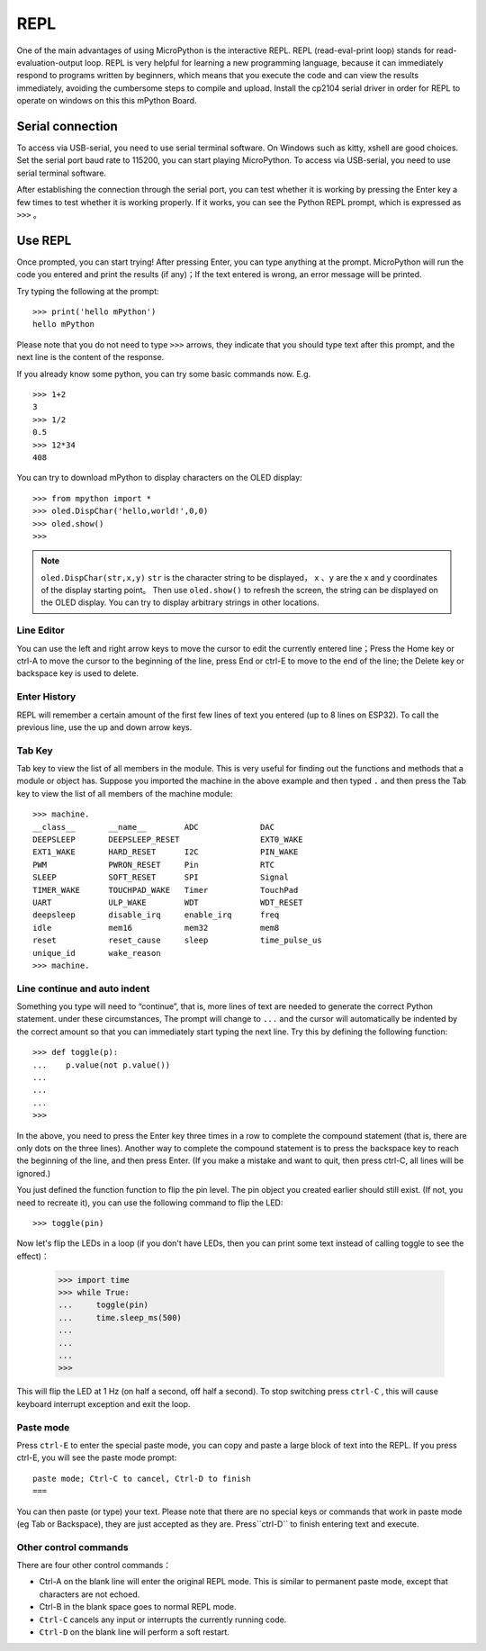 REPL
=====

One of the main advantages of using MicroPython is the interactive REPL. REPL (read-eval-print loop) stands for read-evaluation-output loop.
REPL is very helpful for learning a new programming language, because it can immediately respond to programs written by beginners, which means that you execute the code and can view the results immediately, avoiding the cumbersome steps to compile and upload. 
Install the cp2104 serial driver in order for REPL to operate on windows on this this mPython Board.


Serial connection
----------

To access via USB-serial, you need to use serial terminal software. On Windows such as kitty, xshell are good choices. Set the serial port baud rate to 115200, you can start playing MicroPython. To access via USB-serial, you need to use serial terminal software. 

After establishing the connection through the serial port, you can test whether it is working by pressing the Enter key a few times to test whether it is working properly. If it works, you can see the Python REPL prompt, which is expressed as ``>>>`` 。

Use REPL
----------

Once prompted, you can start trying! After pressing Enter, you can type anything at the prompt. 
MicroPython will run the code you entered and print the results (if any)；If the text entered is wrong, an error message will be printed.

Try typing the following at the prompt::

    >>> print('hello mPython')
    hello mPython


Please note that you do not need to type ``>>>`` arrows, they indicate that you should type text after this prompt, and the next line is the content of the response.

If you already know some python, you can try some basic commands now. E.g. ::

    >>> 1+2
    3
    >>> 1/2
    0.5
    >>> 12*34
    408


You can try to download mPython to display characters on the OLED display::

    >>> from mpython import *
    >>> oled.DispChar('hello,world!',0,0)
    >>> oled.show()
    >>> 

.. Note::

    ``oled.DispChar(str,x,y)``   ``str`` is the character string to be displayed， ``x`` 、``y`` are the x and y coordinates of the display starting point。
    Then use ``oled.show()`` to refresh the screen, the string can be displayed on the OLED display. You can try to display arbitrary strings in other locations.



Line Editor
~~~~~~~~~~~~

You can use the left and right arrow keys to move the cursor to edit the currently entered line；Press the Home key or ctrl-A to move the cursor to the beginning of the line, press End or ctrl-E to move to the end of the line; the Delete key or backspace key is used to delete.

Enter History
~~~~~~~~~~~~~

REPL will remember a certain amount of the first few lines of text you entered (up to 8 lines on ESP32). 
To call the previous line, use the up and down arrow keys.

Tab Key
~~~~~~~~~~~~~~

Tab key to view the list of all members in the module. This is very useful for finding out the functions and methods that a module or object has.
Suppose you imported the machine in the above example and then typed  ``.`` and then press the Tab key to view the list of all members of the machine module::

    >>> machine.
    __class__       __name__        ADC             DAC
    DEEPSLEEP       DEEPSLEEP_RESET                 EXT0_WAKE
    EXT1_WAKE       HARD_RESET      I2C             PIN_WAKE
    PWM             PWRON_RESET     Pin             RTC
    SLEEP           SOFT_RESET      SPI             Signal
    TIMER_WAKE      TOUCHPAD_WAKE   Timer           TouchPad
    UART            ULP_WAKE        WDT             WDT_RESET
    deepsleep       disable_irq     enable_irq      freq
    idle            mem16           mem32           mem8
    reset           reset_cause     sleep           time_pulse_us
    unique_id       wake_reason
    >>> machine.


Line continue and auto indent
~~~~~~~~~~~~~~~~~~~~~~~~~~~~~~~~~

Something you type will need to “continue”, that is, more lines of text are needed to generate the correct Python statement. under these circumstances,
The prompt will change to ``...`` and the cursor will automatically be indented by the correct amount so that you can immediately start typing the next line.
Try this by defining the following function::


    >>> def toggle(p):
    ...    p.value(not p.value())
    ...    
    ...    
    ...    
    >>>

In the above, you need to press the Enter key three times in a row to complete the compound statement (that is, there are only dots on the three lines). Another way to complete the compound statement is to press the backspace key to reach the beginning of the line, and then press Enter. (If you make a mistake and want to quit, then press ctrl-C, all lines will be ignored.)

You just defined the function function to flip the pin level. The pin object you created earlier should still exist.
(If not, you need to recreate it), you can use the following command to flip the LED::

    >>> toggle(pin)

Now let's flip the LEDs in a loop (if you don't have LEDs, then you can print some text instead of calling toggle to see the effect)：

    >>> import time
    >>> while True:
    ...     toggle(pin)
    ...     time.sleep_ms(500)
    ...    
    ...    
    ...    
    >>>

This will flip the LED at 1 Hz (on half a second, off half a second). To stop switching press ``ctrl-C`` , this will cause keyboard interrupt exception and exit the loop.


Paste mode
~~~~~~~~~~

Press ``ctrl-E`` to enter the special paste mode, you can copy and paste a large block of text into the REPL. If you press ctrl-E, you will see the paste mode prompt::

    paste mode; Ctrl-C to cancel, Ctrl-D to finish
    === 

You can then paste (or type) your text. Please note that there are no special keys or commands that work in paste mode (eg Tab or Backspace),
they are just accepted as they are. Press``ctrl-D`` to finish entering text and execute.

Other control commands
~~~~~~~~~~~~~~~~~~~~~~

There are four other control commands：

* Ctrl-A on the blank line will enter the original REPL mode. This is similar to permanent paste mode, except that characters are not echoed.

* Ctrl-B in the blank space goes to normal REPL mode.

* ``Ctrl-C`` cancels any input or interrupts the currently running code.

*  ``Ctrl-D`` on the blank line will perform a soft restart.


